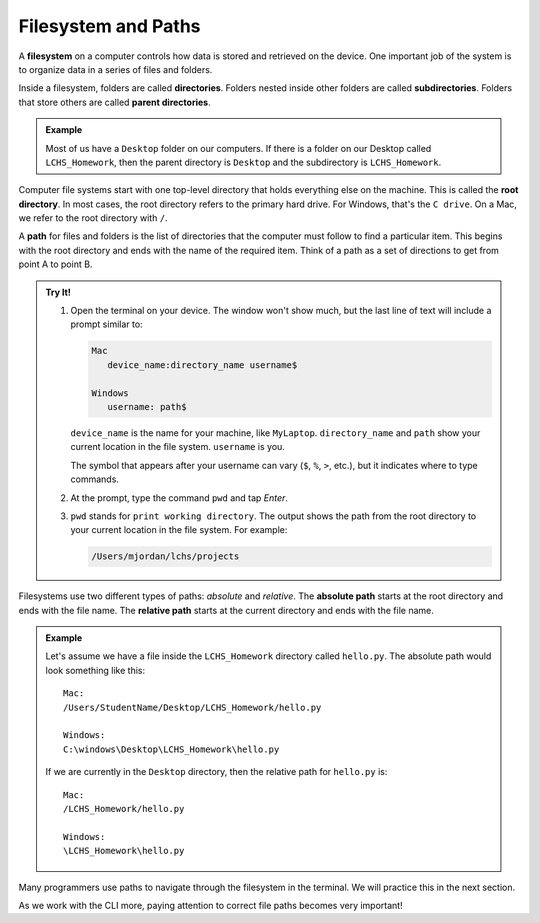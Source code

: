 Filesystem and Paths
====================

.. index:: ! filesystem, ! directory, ! subdirectory
   single: directory; root
   single: directory; parent
   single: directory; sub

A **filesystem** on a computer controls how data is stored and retrieved on the
device. One important job of the system is to organize data in a series of
files and folders.

Inside a filesystem, folders are called **directories**. Folders nested inside
other folders are called **subdirectories**. Folders that store others are
called **parent directories**.

.. admonition:: Example

   Most of us have a ``Desktop`` folder on our computers. If there is a folder
   on our Desktop called ``LCHS_Homework``, then the parent directory is
   ``Desktop`` and the subdirectory is ``LCHS_Homework``.

Computer file systems start with one top-level directory that holds everything
else on the machine. This is called the **root directory**. In most cases, the
root directory refers to the primary hard drive. For Windows, that's the
``C drive``. On a Mac, we refer to the root directory with ``/``.

.. index:: ! path
   single: path; absolute
   single: path; relative

A **path** for files and folders is the list of directories that the computer
must follow to find a particular item. This begins with the root directory and
ends with the name of the required item. Think of a path as a set of directions
to get from point A to point B.

.. admonition:: Try It!

   #. Open the terminal on your device. The window won't show much, but the
      last line of text will include a prompt similar to:

      .. sourcecode:: bash

         Mac
            device_name:directory_name username$

         Windows
            username: path$

      ``device_name`` is the name for your machine, like ``MyLaptop``.
      ``directory_name`` and ``path`` show your current location in the file
      system. ``username`` is you.
   
      The symbol that appears after your username can vary (``$``, ``%``,
      ``>``, etc.), but it indicates where to type commands.
   
   #. At the prompt, type the command ``pwd`` and tap *Enter*.
   #. ``pwd`` stands for ``print working directory``. The output shows the path
      from the root directory to your current location in the file system. For
      example:

      .. sourcecode:: bash

         /Users/mjordan/lchs/projects

Filesystems use two different types of paths: *absolute* and *relative*.
The **absolute path** starts at the root directory and ends with the file name.
The **relative path** starts at the current directory and ends with the file
name.

.. admonition:: Example

   Let's assume we have a file inside the ``LCHS_Homework`` directory called
   ``hello.py``. The absolute path would look something like this:

   ::

      Mac:
      /Users/StudentName/Desktop/LCHS_Homework/hello.py

      Windows:
      C:\windows\Desktop\LCHS_Homework\hello.py

   If we are currently in the ``Desktop`` directory, then the relative path for
   ``hello.py`` is:

   ::

      Mac:
      /LCHS_Homework/hello.py

      Windows:
      \LCHS_Homework\hello.py

Many programmers use paths to navigate through the filesystem in the terminal.
We will practice this in the next section.

As we work with the CLI more, paying attention to correct file paths becomes
very important!
